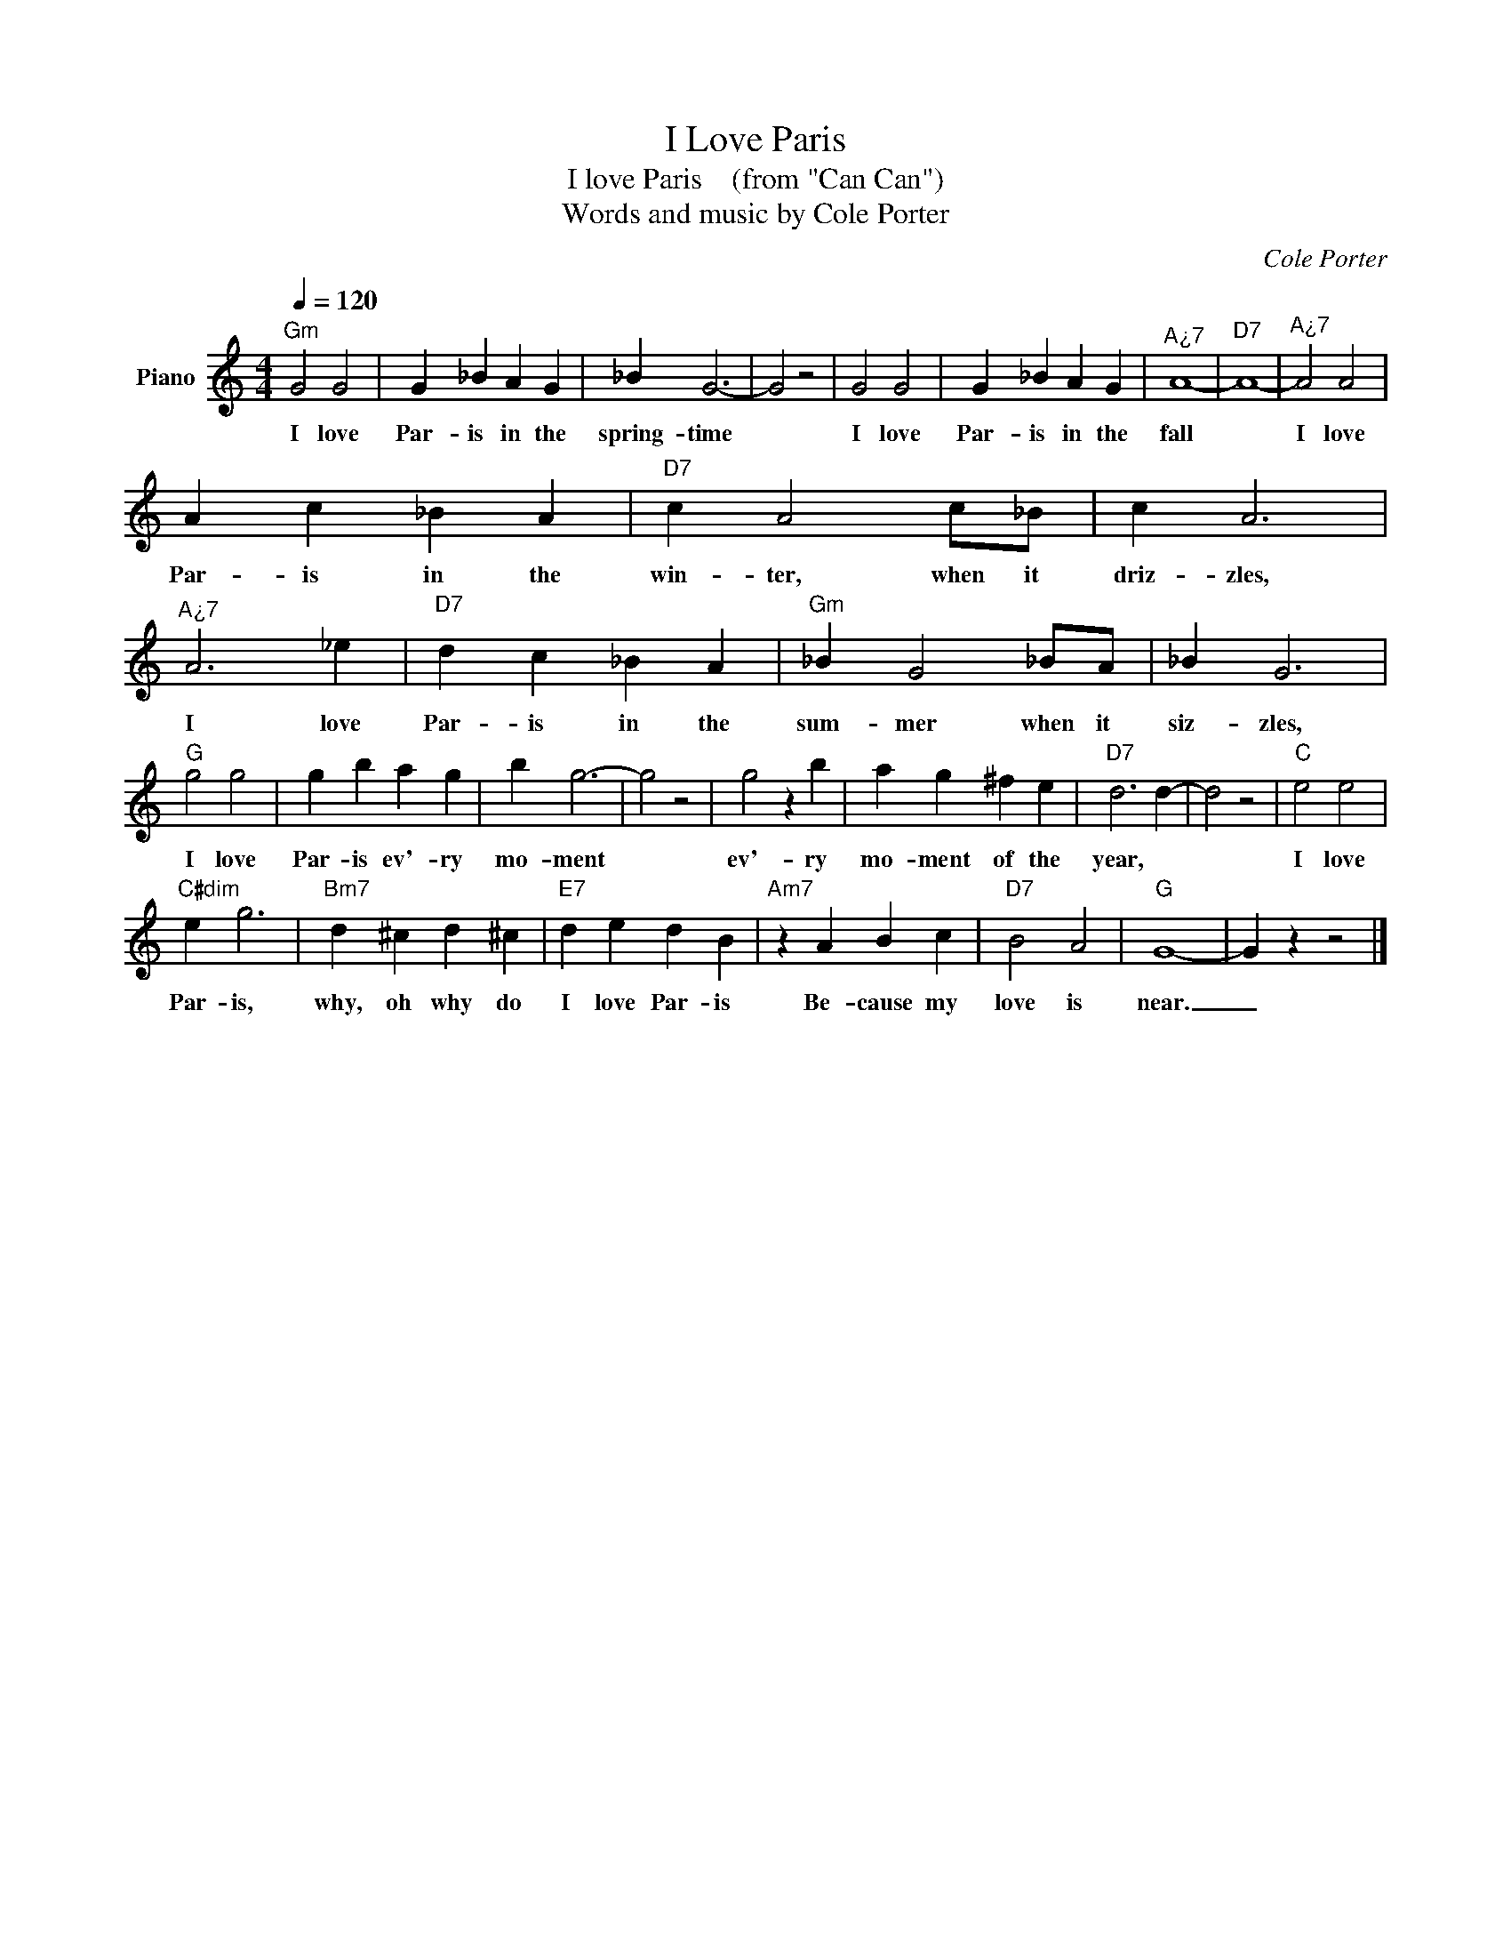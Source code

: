 X:1
T:I Love Paris
T:I love Paris    (from "Can Can")
T:Words and music by Cole Porter
C:Cole Porter
Z:All Rights Reserved
L:1/4
Q:1/4=120
M:4/4
K:C
V:1 treble nm="Piano"
%%MIDI program 0
V:1
"Gm" G2 G2 | G _B A G | _B G3- | G2 z2 | G2 G2 | G _B A G |"^A¿7" A4- |"D7" A4- |"^A¿7" A2 A2 | %9
w: I love|Par- is in the|spring- time||I love|Par- is in the|fall||I love|
 A c _B A |"D7" c A2 c/_B/ | c A3 |"^A¿7" A3 _e |"D7" d c _B A |"Gm" _B G2 _B/A/ | _B G3 | %16
w: Par- is in the|win- ter, when it|driz- zles,|I love|Par- is in the|sum- mer when it|siz- zles,|
"G" g2 g2 | g b a g | b g3- | g2 z2 | g2 z b | a g ^f e |"D7" d3 d- | d2 z2 |"C" e2 e2 | %25
w: I love|Par- is ev'- ry|mo- ment||ev'- ry|mo- ment of the|year, *||I love|
"C#dim" e g3 |"Bm7" d ^c d ^c |"E7" d e d B |"Am7" z A B c |"D7" B2 A2 |"G" G4- | G z z2 |] %32
w: Par- is,|why, oh why do|I love Par- is|Be- cause my|love is|near.|_|

